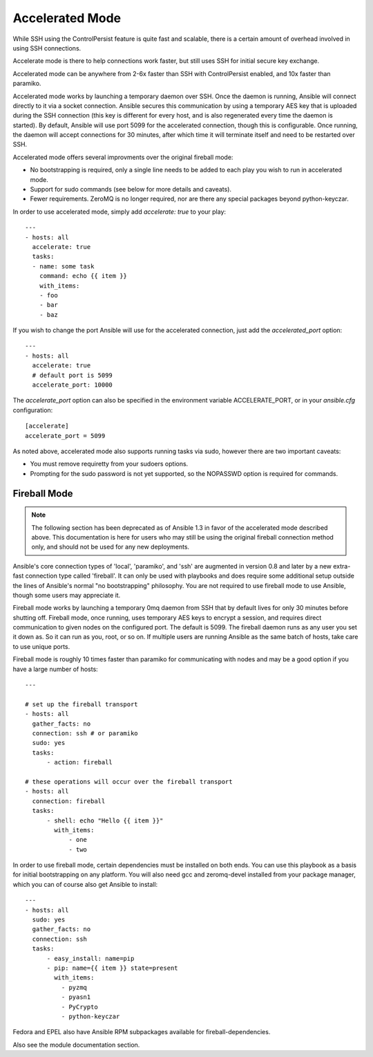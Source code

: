 Accelerated Mode
================

.. versionadded:: 1.3

While SSH using the ControlPersist feature is quite fast and scalable, there is a certain amount of overhead involved in
using SSH connections.  

Accelerate mode is there to help connections work faster, but still uses SSH for initial secure key exchange.

Accelerated mode can be anywhere from
2-6x faster than SSH with ControlPersist enabled, and 10x faster than paramiko.

Accelerated mode works by launching a temporary daemon over SSH. Once the daemon is running, Ansible will connect directly
to it via a socket connection. Ansible secures this communication by using a temporary AES key that is uploaded during
the SSH connection (this key is different for every host, and is also regenerated every time the daemon is started). By default,
Ansible will use port 5099 for the accelerated connection, though this is configurable. Once running, the daemon will accept
connections for 30 minutes, after which time it will terminate itself and need to be restarted over SSH.

Accelerated mode offers several improvments over the original fireball mode:

* No bootstrapping is required, only a single line needs to be added to each play you wish to run in accelerated mode.
* Support for sudo commands (see below for more details and caveats).
* Fewer requirements. ZeroMQ is no longer required, nor are there any special packages beyond python-keyczar.

In order to use accelerated mode, simply add `accelerate: true` to your play::

    ---
    - hosts: all
      accelerate: true
      tasks:
      - name: some task
        command: echo {{ item }}
        with_items:
        - foo
        - bar
        - baz

If you wish to change the port Ansible will use for the accelerated connection, just add the `accelerated_port` option::

    ---
    - hosts: all
      accelerate: true
      # default port is 5099
      accelerate_port: 10000

The `accelerate_port` option can also be specified in the environment variable ACCELERATE_PORT, or in your `ansible.cfg` configuration::

    [accelerate]
    accelerate_port = 5099

As noted above, accelerated mode also supports running tasks via sudo, however there are two important caveats:

* You must remove requiretty from your sudoers options.
* Prompting for the sudo password is not yet supported, so the NOPASSWD option is required for commands.

.. _fireball_mode:

Fireball Mode
`````````````

.. versionadded:: 0.8 (deprecated as of 1.3)

.. note::

    The following section has been deprecated as of Ansible 1.3 in favor of the accelerated mode described above. This
    documentation is here for users who may still be using the original fireball connection method only, and should not
    be used for any new deployments.

Ansible's core connection types of 'local', 'paramiko', and 'ssh' are augmented in version 0.8 and later by a new extra-fast
connection type called 'fireball'.  It can only be used with playbooks and does require some additional setup
outside the lines of Ansible's normal "no bootstrapping" philosophy.  You are not required to use fireball mode
to use Ansible, though some users may appreciate it.

Fireball mode works by launching a temporary 0mq daemon from SSH that by default lives for only 30 minutes before
shutting off.  Fireball mode, once running, uses temporary AES keys to encrypt a session, and requires direct
communication to given nodes on the configured port.  The default is 5099.  The fireball daemon runs as any user you
set it down as.  So it can run as you, root, or so on.  If multiple users are running Ansible as the same batch of hosts,
take care to use unique ports.

Fireball mode is roughly 10 times faster than paramiko for communicating with nodes and may be a good option
if you have a large number of hosts::

    ---

    # set up the fireball transport
    - hosts: all
      gather_facts: no
      connection: ssh # or paramiko
      sudo: yes
      tasks:
          - action: fireball

    # these operations will occur over the fireball transport
    - hosts: all
      connection: fireball
      tasks:
          - shell: echo "Hello {{ item }}"
            with_items:
                - one
                - two

In order to use fireball mode, certain dependencies must be installed on both ends.   You can use this playbook as a basis for initial bootstrapping on
any platform.  You will also need gcc and zeromq-devel installed from your package manager, which you can of course also get Ansible to install::

    ---
    - hosts: all
      sudo: yes
      gather_facts: no
      connection: ssh
      tasks:
          - easy_install: name=pip
          - pip: name={{ item }} state=present
            with_items:
              - pyzmq
              - pyasn1
              - PyCrypto
              - python-keyczar

Fedora and EPEL also have Ansible RPM subpackages available for fireball-dependencies.

Also see the module documentation section.

